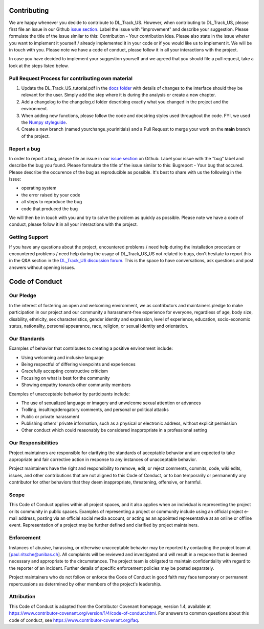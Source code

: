 Contributing
============

We are happy whenever you decide to contribute to DL_Track_US. However, when contributing to DL_Track_US, please first file an issue in our Github `issue section <https://github.com/PaulRitsche/DL_Track_US/issues>`_. Label the issue with "improvement" and describe your suggestion. Please formulate the title of the issue similar to this: Contribution - Your contribution idea. Please also state in the issue wheter you want to implement it yourself / already implemented it in your code or if you would like us to implement it. We will be in touch with you.
Please note we have a code of conduct, please follow it in all your interactions with the project.

In case you have decided to implement your suggestion yourself and we agreed that you should file a pull request, take a look at the steps listed below.

Pull Request Process for contributing own material
--------------------------------------------------

1. Update the DL_Track_US_tutorial.pdf in the `docs folder <https://github.com/PaulRitsche/DL_Track_US/tree/main/docs/usage>`_ with details of changes to the interface should they be relevant for the user. Simply add the step where it is during the analysis or create a new chapter.
2. Add a changelog to the changelog.d folder describing exactly what you changed in the project and the environment.
3. When adding new functions, please follow the code and docstring styles used throughout the code. FYI, we used the `Numpy styleguide <https://numpydoc.readthedocs.io/en/latest/format.html>`_.
4. Create a new branch (named yourchange_yourinitials) and a Pull Request to merge your work on the **main** branch of the project.

Report a bug
------------

In order to report a bug, please file an issue in our `issue section <https://github.com/PaulRitsche/DL_Track_US/issues>`_  on Github. Label your issue with the "bug" label and describe the bug you found. Please formulate the title of the issue similar to this: Bugreport - Your bug that  occured. Please describe the occurence of the bug as reproducible as possible. It's best to share with us the following in the issue:

- operating system
- the error raised by your code
- all steps to reproduce the bug
- code that produced the bug

We will then be in touch with you and try to solve the problem as quickly as possible.
Please note we have a code of conduct, please follow it in all your interactions with the project.

Getting Support
---------------

If you have any questions about the project, encountered problems / need help during the installation procedure or encountered problems / need help during the usage of DL_Track_US_US not related to bugs, don't hesitate to report this in the Q&A section in the `DL_Track_US discussion forum <https://github.com/PaulRitsche/DL_Track_US/discussions>`_. This is the space to have conversations, ask questions and post answers without opening issues.

Code of Conduct
===============

Our Pledge
----------

In the interest of fostering an open and welcoming environment, we as
contributors and maintainers pledge to make participation in our project and
our community a harassment-free experience for everyone, regardless of age, body
size, disability, ethnicity, sex characteristics, gender identity and expression,
level of experience, education, socio-economic status, nationality, personal
appearance, race, religion, or sexual identity and orientation.

Our Standards
-------------

Examples of behavior that contributes to creating a positive environment
include:

* Using welcoming and inclusive language
* Being respectful of differing viewpoints and experiences
* Gracefully accepting constructive criticism
* Focusing on what is best for the community
* Showing empathy towards other community members

Examples of unacceptable behavior by participants include:

* The use of sexualized language or imagery and unwelcome sexual attention or
  advances
* Trolling, insulting/derogatory comments, and personal or political attacks
* Public or private harassment
* Publishing others' private information, such as a physical or electronic
  address, without explicit permission
* Other conduct which could reasonably be considered inappropriate in a
  professional setting

Our Responsibilities
--------------------

Project maintainers are responsible for clarifying the standards of acceptable
behavior and are expected to take appropriate and fair corrective action in
response to any instances of unacceptable behavior.

Project maintainers have the right and responsibility to remove, edit, or
reject comments, commits, code, wiki edits, issues, and other contributions
that are not aligned to this Code of Conduct, or to ban temporarily or
permanently any contributor for other behaviors that they deem inappropriate,
threatening, offensive, or harmful.

Scope
-----

This Code of Conduct applies within all project spaces, and it also applies when
an individual is representing the project or its community in public spaces.
Examples of representing a project or community include using an official
project e-mail address, posting via an official social media account, or acting
as an appointed representative at an online or offline event. Representation of
a project may be further defined and clarified by project maintainers.

Enforcement
-----------

Instances of abusive, harassing, or otherwise unacceptable behavior may be
reported by contacting the project team at [paul.ritsche@unibas.ch]. All
complaints will be reviewed and investigated and will result in a response that
is deemed necessary and appropriate to the circumstances. The project team is
obligated to maintain confidentiality with regard to the reporter of an incident.
Further details of specific enforcement policies may be posted separately.

Project maintainers who do not follow or enforce the Code of Conduct in good
faith may face temporary or permanent repercussions as determined by other
members of the project's leadership.

Attribution
-----------

This Code of Conduct is adapted from the Contributor Covenant homepage, version 1.4,
available at https://www.contributor-covenant.org/version/1/4/code-of-conduct.html.
For answers to common questions about this code of conduct, see
https://www.contributor-covenant.org/faq.
